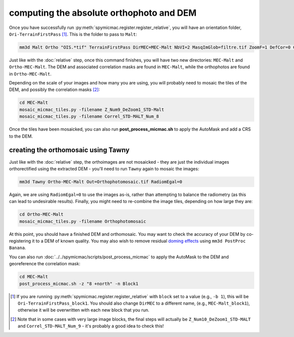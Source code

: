 computing the absolute orthophoto and DEM
=========================================

Once you have successfully run :py:meth:`spymicmac.register.register_relative`, you will have an orientation folder,
``Ori-TerrainFirstPass`` [#]_. This is the folder to pass to ``Malt``:

.. code-block:: sh

    mm3d Malt Ortho "OIS.*tif" TerrainFirstPass DirMEC=MEC-Malt NbVI=2 MasqImGlob=filtre.tif ZoomF=1 DefCor=0 CostTrans=1 EZA=1

Just like with the :doc:`relative` step, once this command finishes, you will have two new directories: ``MEC-Malt``
and ``Ortho-MEC-Malt``. The DEM and associated correlation masks are found in ``MEC-Malt``, while the
orthophotos are found in ``Ortho-MEC-Malt``.

Depending on the scale of your images and how many you are using, you will probably need to mosaic the tiles
of the DEM, and possibly the correlation masks [#]_:

.. code-block:: sh

    cd MEC-Malt
    mosaic_micmac_tiles.py -filename Z_Num9_DeZoom1_STD-Malt
    mosaic_micmac_tiles.py -filename Correl_STD-MALT_Num_8

Once the tiles have been mosaicked, you can also run **post_process_micmac.sh** to apply the AutoMask and add a CRS
to the DEM.

creating the orthomosaic using Tawny
------------------------------------
Just like with the :doc:`relative` step, the orthoimages are not mosaicked - they are just the individual images
orthorectified using the extracted DEM - you'll need to run ``Tawny`` again to mosaic the images:

.. code-block:: sh

    mm3d Tawny Ortho-MEC-Malt Out=Orthophotomosaic.tif RadiomEgal=0

Again, we are using ``RadiomEgal=0`` to use the images as-is, rather than attempting to balance the radiometry (as this
can lead to undesirable results). Finally, you might need to re-combine the image tiles, depending on how large they
are:

.. code-block:: sh

    cd Ortho-MEC-Malt
    mosaic_micmac_tiles.py -filename Orthophotomosaic

At this point, you should have a finished DEM and orthomosaic. You may want to check the accuracy of your DEM by
co-registering it to a DEM of known quality. You may also wish to remove residual
`doming effects <https://doi.org/10.5194/isprs-annals-V-3-2020-375-2020>`_ using ``mm3d PostProc Banana``.

You can also run :doc:`../../spymicmac/scripts/post_process_micmac` to apply the AutoMask to the DEM and
georeference the correlation mask:

.. code-block:: sh

    cd MEC-Malt
    post_process_micmac.sh -z "8 +north" -n Block1


.. [#] If you are running :py:meth:`spymicmac.register.register_relative` with ``block`` set to a value (e.g., ``-b 1``), this
    will be ``Ori-TerrainFirstPass_block1``. You should also change ``DirMEC`` to a different name, (e.g., ``MEC-Malt_block1``),
    otherwise it will be overwritten with each new block that you run.

.. [#] Note that in some cases with very large image blocks, the final steps will actually be ``Z_Num10_DeZoom1_STD-MALT``
    and ``Correl_STD-MALT_Num_9`` - it's probably a good idea to check this!
